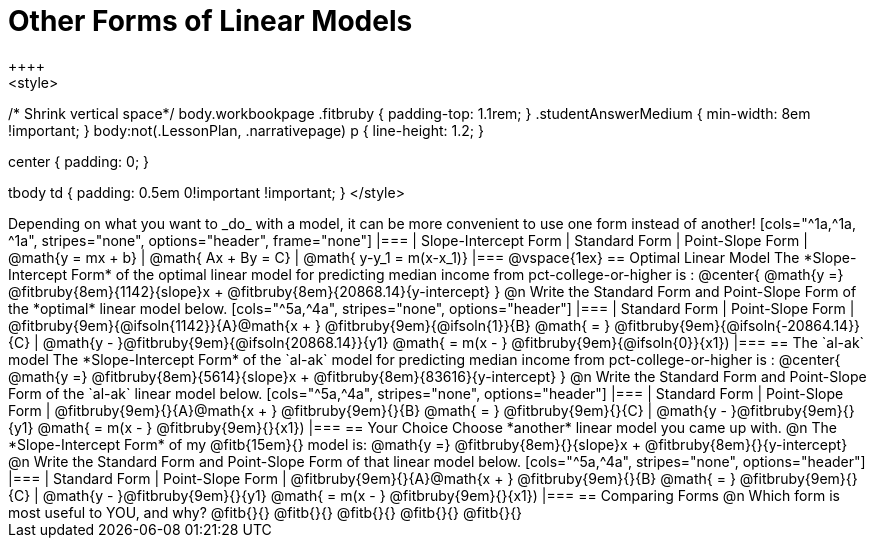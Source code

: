 = Other Forms of Linear Models
++++
<style>
/* Shrink vertical space*/
body.workbookpage .fitbruby { padding-top: 1.1rem; }
.studentAnswerMedium { min-width: 8em !important; }
body:not(.LessonPlan, .narrativepage) p { line-height: 1.2; }

.center { padding: 0; }
tbody td { padding: 0.5em 0!important !important; }
</style>
++++

Depending on what you want to _do_ with a model, it can be more convenient to use one form instead of another!

[cols="^1a,^1a, ^1a", stripes="none", options="header", frame="none"]
|===
| Slope-Intercept Form
| Standard Form
| Point-Slope Form

| @math{y = mx + b}
| @math{ Ax + By = C}
| @math{ y-y_1 = m(x-x_1)}
|===

@vspace{1ex}

== Optimal Linear Model
The *Slope-Intercept Form* of the optimal linear model for predicting median income from pct-college-or-higher is :

@center{
 @math{y =} @fitbruby{8em}{1142}{slope}x + @fitbruby{8em}{20868.14}{y-intercept}
}

@n Write the Standard Form and Point-Slope Form of the *optimal* linear model below.

[cols="^5a,^4a", stripes="none", options="header"]
|===
| Standard Form
| Point-Slope Form

| @fitbruby{9em}{@ifsoln{1142}}{A}@math{x + } @fitbruby{9em}{@ifsoln{1}}{B} @math{ = } @fitbruby{9em}{@ifsoln{-20864.14}}{C}
| @math{y - }@fitbruby{9em}{@ifsoln{20868.14}}{y1} @math{ = m(x - } @fitbruby{9em}{@ifsoln{0}}{x1})
|===

== The `al-ak` model

The *Slope-Intercept Form* of the `al-ak` model for predicting median income from pct-college-or-higher is :

@center{
 @math{y =} @fitbruby{8em}{5614}{slope}x + @fitbruby{8em}{83616}{y-intercept}
}

@n Write the Standard Form and Point-Slope Form of the `al-ak` linear model below.

[cols="^5a,^4a", stripes="none", options="header"]
|===
| Standard Form
| Point-Slope Form

| @fitbruby{9em}{}{A}@math{x + } @fitbruby{9em}{}{B} @math{ = } @fitbruby{9em}{}{C}
| @math{y - }@fitbruby{9em}{}{y1} @math{ = m(x - } @fitbruby{9em}{}{x1})
|===

== Your Choice
Choose *another* linear model you came up with.

@n The *Slope-Intercept Form* of my @fitb{15em}{} model is: @math{y =} @fitbruby{8em}{}{slope}x + @fitbruby{8em}{}{y-intercept}

@n Write the Standard Form and Point-Slope Form of that linear model below.

[cols="^5a,^4a", stripes="none", options="header"]
|===
| Standard Form
| Point-Slope Form

| @fitbruby{9em}{}{A}@math{x + } @fitbruby{9em}{}{B} @math{ = } @fitbruby{9em}{}{C}
| @math{y - }@fitbruby{9em}{}{y1} @math{ = m(x - } @fitbruby{9em}{}{x1})
|===

== Comparing Forms
@n Which form is most useful to YOU, and why? @fitb{}{}

@fitb{}{}

@fitb{}{}

@fitb{}{}

@fitb{}{}
